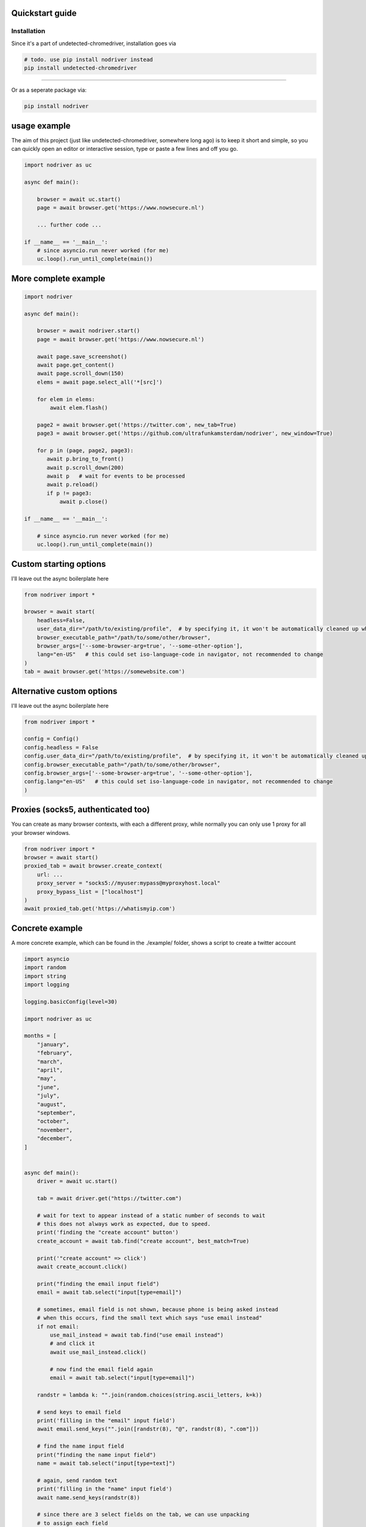 
Quickstart guide
=================


Installation
--------------
Since it's a part of undetected-chromedriver, installation goes via

.. code-block::

    # todo. use pip install nodriver instead
    pip install undetected-chromedriver

--------

Or as a seperate package via:

.. code-block::

    pip install nodriver


.. _getting-started-commands:

usage example
===============

The aim of this project (just like undetected-chromedriver, somewhere long ago)
is to keep it short and simple, so you can quickly open an editor or interactive session,
type or paste a few lines and off you go.

.. code-block:: python


    import nodriver as uc

    async def main():

        browser = await uc.start()
        page = await browser.get('https://www.nowsecure.nl')

        ... further code ...

    if __name__ == '__main__':
        # since asyncio.run never worked (for me)
        uc.loop().run_until_complete(main())


More complete example
============================

.. code-block::

    import nodriver

    async def main():

        browser = await nodriver.start()
        page = await browser.get('https://www.nowsecure.nl')

        await page.save_screenshot()
        await page.get_content()
        await page.scroll_down(150)
        elems = await page.select_all('*[src]')

        for elem in elems:
            await elem.flash()

        page2 = await browser.get('https://twitter.com', new_tab=True)
        page3 = await browser.get('https://github.com/ultrafunkamsterdam/nodriver', new_window=True)

        for p in (page, page2, page3):
           await p.bring_to_front()
           await p.scroll_down(200)
           await p   # wait for events to be processed
           await p.reload()
           if p != page3:
               await p.close()

    if __name__ == '__main__':

        # since asyncio.run never worked (for me)
        uc.loop().run_until_complete(main())


Custom starting options
============================
I'll leave out the async boilerplate here

.. code-block::

    from nodriver import *

    browser = await start(
        headless=False,
        user_data_dir="/path/to/existing/profile",  # by specifying it, it won't be automatically cleaned up when finished
        browser_executable_path="/path/to/some/other/browser",
        browser_args=['--some-browser-arg=true', '--some-other-option'],
        lang="en-US"   # this could set iso-language-code in navigator, not recommended to change
    )
    tab = await browser.get('https://somewebsite.com')



Alternative custom options
============================
I'll leave out the async boilerplate here

.. code-block::

    from nodriver import *

    config = Config()
    config.headless = False
    config.user_data_dir="/path/to/existing/profile",  # by specifying it, it won't be automatically cleaned up when finished
    config.browser_executable_path="/path/to/some/other/browser",
    config.browser_args=['--some-browser-arg=true', '--some-other-option'],
    config.lang="en-US"   # this could set iso-language-code in navigator, not recommended to change
    )




Proxies (socks5, authenticated too)
============================

You can create as many browser contexts, with each a
different proxy, while normally you can only use 1 proxy
for all your browser windows.

.. code-block::

    from nodriver import *
    browser = await start()
    proxied_tab = await browser.create_context(
        url: ...
        proxy_server = "socks5://myuser:mypass@myproxyhost.local"
        proxy_bypass_list = ["localhost"]
    )
    await proxied_tab.get('https://whatismyip.com')


Concrete example
=====================
A more concrete example, which can be found in the ./example/ folder,
shows a script to create a twitter account

.. code-block:: python

    import asyncio
    import random
    import string
    import logging

    logging.basicConfig(level=30)

    import nodriver as uc

    months = [
        "january",
        "february",
        "march",
        "april",
        "may",
        "june",
        "july",
        "august",
        "september",
        "october",
        "november",
        "december",
    ]


    async def main():
        driver = await uc.start()

        tab = await driver.get("https://twitter.com")

        # wait for text to appear instead of a static number of seconds to wait
        # this does not always work as expected, due to speed.
        print('finding the "create account" button')
        create_account = await tab.find("create account", best_match=True)

        print('"create account" => click')
        await create_account.click()

        print("finding the email input field")
        email = await tab.select("input[type=email]")

        # sometimes, email field is not shown, because phone is being asked instead
        # when this occurs, find the small text which says "use email instead"
        if not email:
            use_mail_instead = await tab.find("use email instead")
            # and click it
            await use_mail_instead.click()

            # now find the email field again
            email = await tab.select("input[type=email]")

        randstr = lambda k: "".join(random.choices(string.ascii_letters, k=k))

        # send keys to email field
        print('filling in the "email" input field')
        await email.send_keys("".join([randstr(8), "@", randstr(8), ".com"]))

        # find the name input field
        print("finding the name input field")
        name = await tab.select("input[type=text]")

        # again, send random text
        print('filling in the "name" input field')
        await name.send_keys(randstr(8))

        # since there are 3 select fields on the tab, we can use unpacking
        # to assign each field
        print('finding the "month" , "day" and "year" fields in 1 go')
        sel_month, sel_day, sel_year = await tab.select_all("select")

        # await sel_month.focus()
        print('filling in the "month" input field')
        await sel_month.send_keys(months[random.randint(0, 11)].title())

        # await sel_day.focus()
        # i don't want to bother with month-lengths and leap years
        print('filling in the "day" input field')
        await sel_day.send_keys(str(random.randint(0, 28)))

        # await sel_year.focus()
        # i don't want to bother with age restrictions
        print('filling in the "year" input field')
        await sel_year.send_keys(str(random.randint(1980, 2005)))

        await tab

        # let's handle the cookie nag as well
        cookie_bar_accept = await tab.find("accept all", best_match=True)
        if cookie_bar_accept:
            await cookie_bar_accept.click()

        await tab.sleep(1)

        next_btn = await tab.find(text="next", best_match=True)
        # for btn in reversed(next_btns):
        await next_btn.mouse_click()

        print("sleeping 2 seconds")
        await tab.sleep(2)  # visually see what part we're actually in

        print('finding "next" button')
        next_btn = await tab.find(text="next", best_match=True)
        print('clicking "next" button')
        await next_btn.mouse_click()

        # just wait for some button, before we continue
        await tab.select("[role=button]")

        print('finding "sign up"  button')
        sign_up_btn = await tab.find("Sign up", best_match=True)
        # we need the second one
        print('clicking "sign up"  button')
        await sign_up_btn.click()

        print('the rest of the "implementation" is out of scope')
        # further implementation outside of scope
        await tab.sleep(10)
        driver.stop()

        # verification code per mail


    if __name__ == "__main__":
        # since asyncio.run never worked (for me)
        # i use
        uc.loop().run_until_complete(main())






